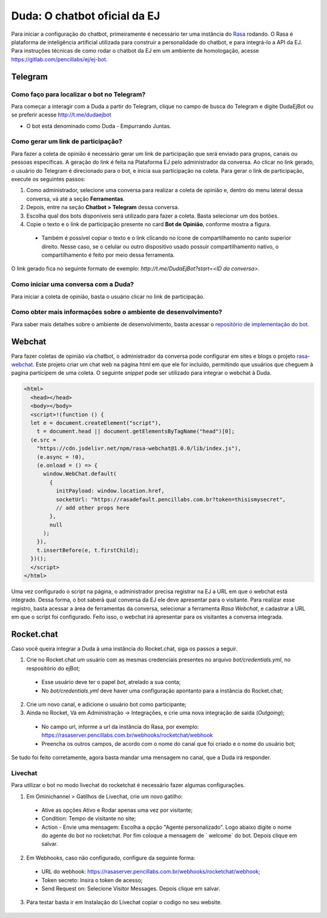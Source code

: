 ##############################
Duda: O chatbot oficial da EJ
##############################

Para iniciar a configuração do chatbot, primeiramente é necessário
ter uma instância do Rasa_ rodando. O Rasa é plataforma de inteligência artificial 
utilizada para construir a personalidade do chatbot, e para integrá-lo
a API da EJ. Para instruções técnicas de como rodar o chatbot da EJ em
um ambiente de homologação, acesse https://gitlab.com/pencillabs/ej/ej-bot.


Telegram
==========================================

Como faço para localizar o bot no Telegram?
-------------------------------------------

Para começar a interagir com a Duda a partir do Telegram, clique no campo de busca do Telegram e digite DudaEjBot ou se preferir acesse http://t.me/dudaejbot

* O bot está denominado como Duda - Empurrando Juntas.


Como gerar um link de participação?
-----------------------------------

Para fazer a coleta de opinião é necessário gerar um link de participação que será enviado para grupos, canais ou pessoas específicas. A geração do 
link é feita na Plataforma EJ pelo administrador da conversa.  Ao clicar no link gerado, o usuário do Telegram é direcionado para o bot, e inicia
sua participação na coleta. Para gerar o link de participação, execute os seguintes passos:

1. Como administrador, selecione uma conversa para realizar a coleta de opinião e, dentro do menu lateral dessa conversa, vá até a seção **Ferramentas**.
2. Depois, entre na seção **Chatbot > Telegram** dessa conversa.
3. Escolha qual dos bots disponíveis será utilizado para fazer a coleta. Basta selecionar um dos botões.
4. Copie o texto e o link de participação presente no card **Bot de Opinião**, conforme mostra a figura. 
  * Também é possível copiar o texto e o link clicando no ícone de compartilhamento no canto superior direito. Nesse caso, se o celular ou outro dispositivo usado possuir compartilhamento nativo, o compartilhamento é feito por meio dessa ferramenta.

O link gerado fica no seguinte formato de exemplo: *http://t.me/DudaEjBot?start=<ID da conversa>*.

.. figure:: ../images/ferramenta-chatbot.png 
.. figure:: ../images/telegram-chatbot.png 

Como iniciar uma conversa com a Duda?
-------------------------------------

Para iniciar a coleta de opinião, basta o usuário clicar no link de participação.

.. figure:: ../images/coleta-telegram.png 


Como obter mais informações sobre o ambiente de desenvolvimento?
----------------------------------------------------------------

Para saber mais detalhes sobre o ambiente de desenvolvimento, basta acessar o `repositório de implementação do bot <https://gitlab.com/pencillabs/ej/ej-bot#ej-bot>`_.


Webchat
==========================================

Para fazer coletas de opinião via chatbot, o administrador da conversa pode configurar em sites e blogs o projeto rasa-webchat_. Este projeto criar um chat web na página html em que ele for incluído, permitindo que usuários que cheguem à pagina participem de uma coleta. O seguinte *snippet* pode ser utilizado para integrar o webchat à Duda.

.. code-block:: html

  <html>
    <head></head>
    <body></body>
    <script>!(function () {
    let e = document.createElement("script"),
      t = document.head || document.getElementsByTagName("head")[0];
    (e.src =
      "https://cdn.jsdelivr.net/npm/rasa-webchat@1.0.0/lib/index.js"),
      (e.async = !0),
      (e.onload = () => {
        window.WebChat.default(
          {
            initPayload: window.location.href,
            socketUrl: "https://rasadefault.pencillabs.com.br?token=thisismysecret",
            // add other props here
          },
          null
        );
      }),
      t.insertBefore(e, t.firstChild);
    })();
    </script>
  </html>


Uma vez configurado o script na página, o administrador precisa registrar na EJ a URL em que o webchat está integrado. Dessa forma, o bot saberá qual conversa da EJ ele deve apresentar para o visitante. Para realizar esse registro, basta acessar a área de ferramentas da conversa, selecionar a ferramenta `Rasa Webchat`, e cadastrar a URL em que o script foi configurado. Feito isso, o webchat irá apresentar para os visitantes a conversa integrada.

.. figure:: ../images/ej-docs-webchat.png 

Rocket.chat
==========================================

Caso você queira integrar a Duda à uma instância do Rocket.chat, siga os passos a seguir.


1. Crie no Rocket.chat um usuário com as mesmas credenciais presentes no arquivo `bot/credentials.yml`, no respositório do ejBot;
  * Esse usuário deve ter o papel `bot`, atrelado a sua conta;
  * No `bot/credentials.yml` deve haver uma configuração apontanto para a instância do Rocket.chat;

2. Crie um novo canal, e adicione o usuário bot como participante;

3. Ainda no Rocket, Vá em Administração -> Integrações, e crie uma nova integração de saída (*Outgoing*);
  * No campo url, informe a url da instância do Rasa, por exemplo: https://rasaserver.pencillabs.com.br/webhooks/rocketchat/webhook
  * Preencha os outros campos, de acordo com o nome do canal que foi criado e o nome do usuário bot;

Se tudo foi feito corretamente, agora basta mandar uma mensagem no canal, que a Duda irá responder.

.. figure:: ../images/ej-rasa-rocket.png 

.. _Rasa: https://rasa.com/ 
.. _rasa-webchat: https://github.com/botfront/rasa-webchat


Livechat
---------

Para utilizar o bot no modo livechat do rocketchat é necessário fazer algumas configurações.

1. Em Ominichannel > Gatilhos de Livechat, crie um novo gatilho:
  * Ative as opções Ativo e Rodar apenas uma vez por visitante;
  * Condition: Tempo de visitante no site;
  * Action - Envie uma mensagem: Escolha a opção "Agente personalizado". Logo abaixo digite o nome do agente do bot no rocketchat. Por fim coloque a mensagem de ` welcome` do bot. Depois clique em salvar.

.. figure:: ../images/ej-rasa-exemplo-gatilho.png

2. Em Webhooks, caso não configurado, configure da seguinte forma:
  * URL do webhook: https://rasaserver.pencillabs.com.br/webhooks/rocketchat/webhook;
  * Token secreto: Insira o token de acesso;
  * Send Request on: Selecione Visitor Messages. Depois clique em salvar.

.. figure:: ../images/ej-rasa-webhook.png

3. Para testar basta ir em Instalação do Livechat copiar o codigo no seu website.

.. figure:: ../images/ej-rasa-livechat-install.png

